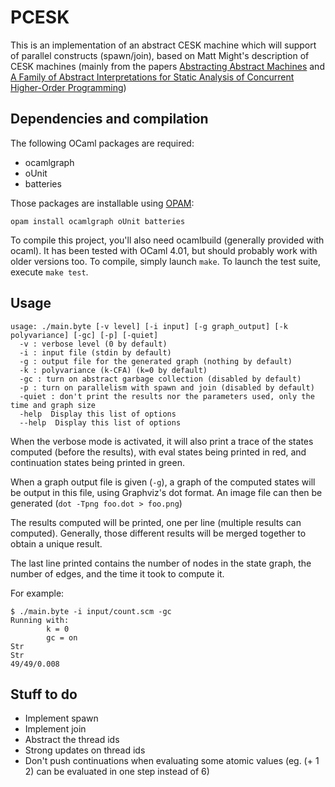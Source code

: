 * PCESK
This is an implementation of an abstract CESK machine which will
support of parallel constructs (spawn/join), based on Matt Might's
description of CESK machines (mainly from the papers [[http://matt.might.net/papers/vanhorn2010abstract.pdf][Abstracting
Abstract Machines]] and [[http://matt.might.net/papers/might2011pceks.pdf][A Family of Abstract Interpretations for Static
Analysis of Concurrent Higher-Order Programming]])
** Dependencies and compilation
The following OCaml packages are required:
  - ocamlgraph
  - oUnit
  - batteries

Those packages are installable using [[http://opam.ocamlpro.com/][OPAM]]:
#+BEGIN_SRC shell
opam install ocamlgraph oUnit batteries
#+END_SRC

To compile this project, you'll also need ocamlbuild (generally
provided with ocaml). It has been tested with OCaml 4.01, but should
probably work with older versions too. To compile, simply launch
=make=. To launch the test suite, execute =make test=.
** Usage
#+BEGIN_SRC shell
usage: ./main.byte [-v level] [-i input] [-g graph_output] [-k polyvariance] [-gc] [-p] [-quiet]
  -v : verbose level (0 by default)
  -i : input file (stdin by default)
  -g : output file for the generated graph (nothing by default)
  -k : polyvariance (k-CFA) (k=0 by default)
  -gc : turn on abstract garbage collection (disabled by default)
  -p : turn on parallelism with spawn and join (disabled by default)
  -quiet : don't print the results nor the parameters used, only the time and graph size
  -help  Display this list of options
  --help  Display this list of options
#+END_SRC

When the verbose mode is activated, it will also print a trace of the
states computed (before the results), with eval states being printed
in red, and continuation states being printed in green.

When a graph output file is given (=-g=), a graph of the computed
states will be output in this file, using Graphviz's dot format. An
image file can then be generated (=dot -Tpng foo.dot > foo.png=)

The results computed will be printed, one per line (multiple
results can computed). Generally, those different results will be
merged together to obtain a unique result.

The last line printed contains the number of nodes in the state
graph, the number of edges, and the time it took to compute it.

For example:
#+BEGIN_SRC shell
$ ./main.byte -i input/count.scm -gc
Running with:
        k = 0
        gc = on
Str
Str
49/49/0.008
#+END_SRC
** Stuff to do
  - Implement spawn
  - Implement join
  - Abstract the thread ids
  - Strong updates on thread ids
  - Don't push continuations when evaluating some atomic values
    (eg. (+ 1 2) can be evaluated in one step instead of 6)
